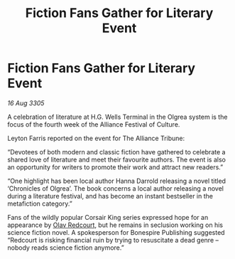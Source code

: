 :PROPERTIES:
:ID:       b057f234-ffae-4560-8177-f58515cfbf1a
:END:
#+title: Fiction Fans Gather for Literary Event
#+filetags: :Alliance:galnet:

* Fiction Fans Gather for Literary Event

/16 Aug 3305/

A celebration of literature at H.G. Wells Terminal in the Olgrea system is the focus of the fourth week of the Alliance Festival of Culture. 

Leyton Farris reported on the event for The Alliance Tribune: 

“Devotees of both modern and classic fiction have gathered to celebrate a shared love of literature and meet their favourite authors. The event is also an opportunity for writers to promote their work and attract new readers.” 

“One highlight has been local author Hanna Darrold releasing a novel titled ‘Chronicles of Olgrea’. The book concerns a local author releasing a novel during a literature festival, and has become an instant bestseller in the metafiction category.” 

Fans of the wildly popular Corsair King series expressed hope for an appearance by [[id:103de6dd-c4ec-4687-8b3c-24f57fa309f7][Olav Redcourt]], but he remains in seclusion working on his science fiction novel. A spokesperson for Bonespire Publishing suggested “Redcourt is risking financial ruin by trying to resuscitate a dead genre – nobody reads science fiction anymore.”
